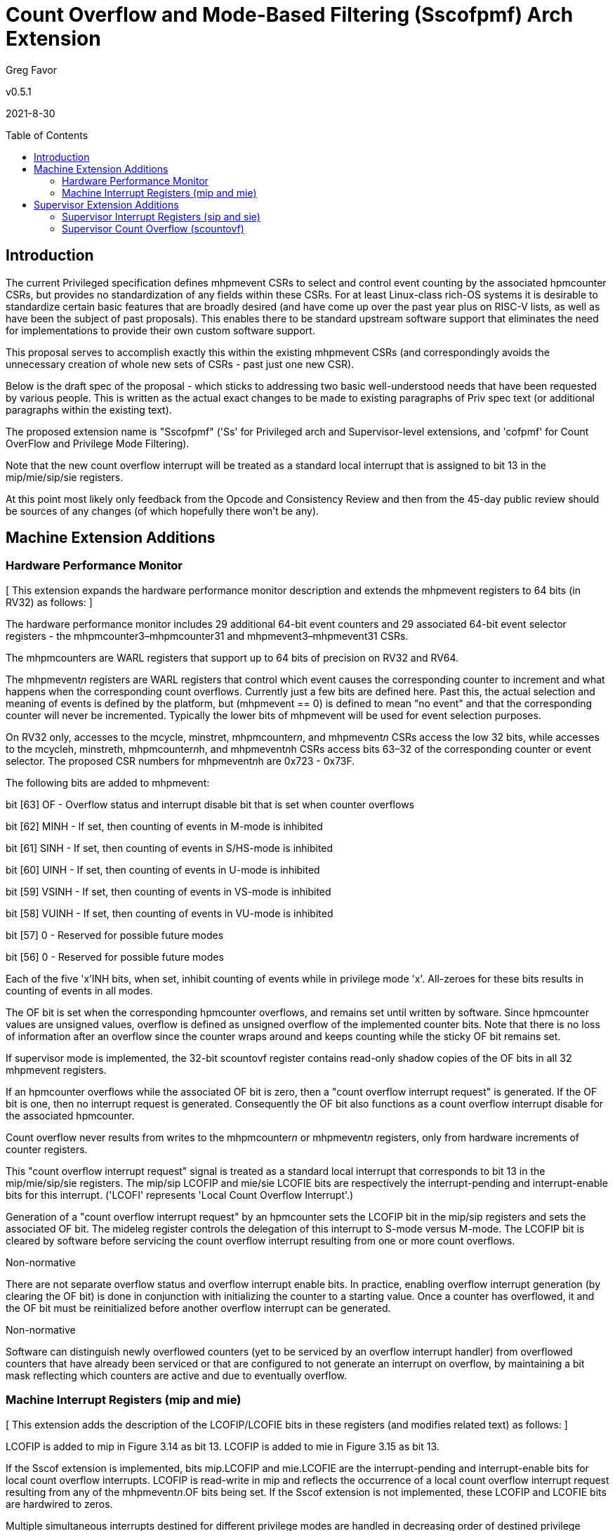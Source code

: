 [Sscofpmf]
= Count Overflow and Mode-Based Filtering (Sscofpmf) Arch Extension
:toc:
:toc-placement!:

Greg Favor

v0.5.1

2021-8-30

toc::[]

== Introduction

The current Privileged specification defines mhpmevent CSRs to select and control event counting by the associated hpmcounter CSRs, but provides no standardization of any fields within these CSRs. For at least Linux-class rich-OS systems it is desirable to standardize certain basic features that are broadly desired (and have come up over the past year plus on RISC-V lists, as well as have been the subject of past proposals). This enables there to be standard upstream software support that eliminates the need for implementations to provide their own custom software support.

This proposal serves to accomplish exactly this within the existing mhpmevent CSRs (and correspondingly avoids the unnecessary creation of whole new sets of CSRs - past just one new CSR).

Below is the draft spec of the proposal - which sticks to addressing two basic well-understood needs that have been requested by various people. This is written as the actual exact changes to be made to existing paragraphs of Priv spec text (or additional paragraphs within the existing text).

The proposed extension name is "Sscofpmf" ('Ss' for Privileged arch and Supervisor-level extensions, and 'cofpmf' for Count OverFlow and Privilege Mode Filtering).

Note that the new count overflow interrupt will be treated as a standard local interrupt that is assigned to bit 13 in the mip/mie/sip/sie registers.

At this point most likely only feedback from the Opcode and Consistency Review and then from the 45-day public review should be sources of any changes (of which hopefully there won't be any).

== Machine Extension Additions

=== Hardware Performance Monitor

{empty}[ This extension expands the hardware performance monitor description and extends the mhpmevent registers to 64 bits (in RV32) as follows: ]

The hardware performance monitor includes 29 additional 64-bit event counters and 29 associated 64-bit event selector registers - the mhpmcounter3–mhpmcounter31 and mhpmevent3–mhpmevent31 CSRs.

The mhpmcounters are WARL registers that support up to 64 bits of precision on RV32 and RV64.

The mhpmevent__n__ registers are WARL registers that control which event causes the corresponding counter to increment and what happens when the corresponding count overflows. Currently just a few bits are defined here. Past this, the actual selection and meaning of events is defined by the platform, but (mhpmevent == 0) is defined to mean “no event" and that the corresponding counter will never be incremented. Typically the lower bits of mhpmevent will be used for event selection purposes.

On RV32 only, accesses to the mcycle, minstret, mhpmcounter__n__, and mhpmevent__n__ CSRs access the low 32 bits, while accesses to the mcycleh, minstreth, mhpmcounter__n__h, and mhpmevent__n__h CSRs access bits 63–32 of the corresponding counter or event selector. The proposed CSR numbers for mhpmevent__n__h are 0x723 - 0x73F.

The following bits are added to mhpmevent:

bit [63] +++OF+++ - Overflow status and interrupt disable bit that is set when counter overflows

bit [62] +++MINH+++ - If set, then counting of events in M-mode is inhibited

bit [61] +++SINH+++ - If set, then counting of events in S/HS-mode is inhibited

bit [60] +++UINH+++ - If set, then counting of events in U-mode is inhibited

bit [59] +++VSINH+++ - If set, then counting of events in VS-mode is inhibited

bit [58] +++VUINH+++ - If set, then counting of events in VU-mode is inhibited

bit [57] 0 - Reserved for possible future modes

bit [56] 0 - Reserved for possible future modes

Each of the five 'x'INH bits, when set, inhibit counting of events while in privilege mode 'x'. All-zeroes for these bits results in counting of events in all modes.

The OF bit is set when the corresponding hpmcounter overflows, and remains set until written by software. Since hpmcounter values are unsigned values, overflow is defined as unsigned overflow of the implemented counter bits. Note that there is no loss of information after an overflow since the counter wraps around and keeps counting while the sticky OF bit remains set.

If supervisor mode is implemented, the 32-bit scountovf register contains read-only shadow copies of the OF bits in all 32 mhpmevent registers.

If an hpmcounter overflows while the associated OF bit is zero, then a "count overflow interrupt request" is generated. If the OF bit is one, then no interrupt request is generated. Consequently the OF bit also functions as a count overflow interrupt disable for the associated hpmcounter.

Count overflow never results from writes to the mhpmcounter__n__ or mhpmevent__n__ registers, only from hardware increments of counter registers.

This "count overflow interrupt request" signal is treated as a standard local interrupt that corresponds to bit 13 in the mip/mie/sip/sie registers. The mip/sip LCOFIP and mie/sie LCOFIE bits are respectively the interrupt-pending and interrupt-enable bits for this interrupt. ('LCOFI' represents 'Local Count Overflow Interrupt'.)

Generation of a "count overflow interrupt request" by an hpmcounter sets the LCOFIP bit in the mip/sip registers and sets the associated OF bit. The mideleg register controls the delegation of this interrupt to S-mode versus M-mode. The LCOFIP bit is cleared by software before servicing the count overflow interrupt resulting from one or more count overflows.

[NOTE]
.Non-normative
****
There are not separate overflow status and overflow interrupt enable bits. In practice, enabling overflow interrupt generation (by clearing the OF bit) is done in conjunction with initializing the counter to a starting value. Once a counter has overflowed, it and the OF bit must be reinitialized before another overflow interrupt can be generated.
****

[NOTE]
.Non-normative
****
Software can distinguish newly overflowed counters (yet to be serviced by an overflow interrupt handler) from overflowed counters that have already been serviced or that are configured to not generate an interrupt on overflow, by maintaining a bit mask reflecting which counters are active and due to eventually overflow.
****

=== Machine Interrupt Registers (mip and mie)

{empty}[ This extension adds the description of the LCOFIP/LCOFIE bits in these registers (and modifies related text) as follows: ]

LCOFIP is added to mip in Figure 3.14 as bit 13. LCOFIP is added to mie in Figure 3.15 as bit 13.

If the Sscof extension is implemented, bits mip.LCOFIP and mie.LCOFIE are the interrupt-pending and interrupt-enable bits for local count overflow interrupts. LCOFIP is read-write in mip and reflects the occurrence of a local count overflow interrupt request resulting from any of the mhpmevent__n__.OF bits being set. If the Sscof extension is not implemented, these LCOFIP and LCOFIE bits are hardwired to zeros.

Multiple simultaneous interrupts destined for different privilege modes are handled in decreasing order of destined privilege mode. Multiple simultaneous interrupts destined for the same privilege mode are handled in the following decreasing priority order: MEI, MSI, MTI, SEI, SSI, STI, LCOFI.

== Supervisor Extension Additions

=== Supervisor Interrupt Registers (sip and sie)

{empty}[ This extension adds the description of the LCOFIP/LCOFIE bits in these registers (and modifies related text) as follows: ]

LCOFIP is added to sip in Figure 4.6 as bit 13. LCOFIP is added to sie in Figure 4.7 as bit 13.

If the Sscof extension is implemented, bits sip.LCOFIP and sie.LCOFIE are the interrupt-pending and interrupt-enable bits for local count overflow interrupts. LCOFIP is read-write in sip and reflects the occurrence of a local count overflow interrupt request resulting from any of the mhpmevent__n__.OF bits being set. If the Sscof extension is not implemented, these LCOFIP and LCOFIE bits are hardwired to zeros.

Each standard interrupt type (LCOFI, SEI, STI, or SSI) may not be implemented, in which case the corresponding interrupt-pending and interrupt-enable bits are hardwired to zeros. All bits in sip and sie are WARL fields.

Multiple simultaneous interrupts destined for supervisor mode are handled in the following decreasing priority order: SEI, SSI, STI, LCOFI.

=== Supervisor Count Overflow (scountovf)

{empty}[ This extension adds this new CSR. ]

The scountovf CSR is a 32-bit read-only register that contains shadow copies of the OF bits in the 29 mhpmevent CSRs (mhpmevent__3__ - mhpmevent__31__) - where scountovf bit _X_ corresponds to mhpmevent__X__. The proposed CSR number is 0xDA0.

This register enables supervisor-level overflow interrupt handler software to quickly and easily determine which counter(s) have overflowed (without needing to make an execution environment call or series of calls ultimately up to M-mode).

Read access to bit _X_ is subject to the same mcounteren (or mcounteren and hcounteren) CSRs that mediate access to the hpmcounter CSRs by S-mode (or VS-mode). In M and S modes, scountovf bit _X_ is readable when mcounteren bit _X_ is set, and otherwise reads as zero. Similarly, in VS mode, scountovf bit _X_ is readable when mcounteren bit _X_ and hcounteren bit _X_ are both set, and otherwise reads as zero.
